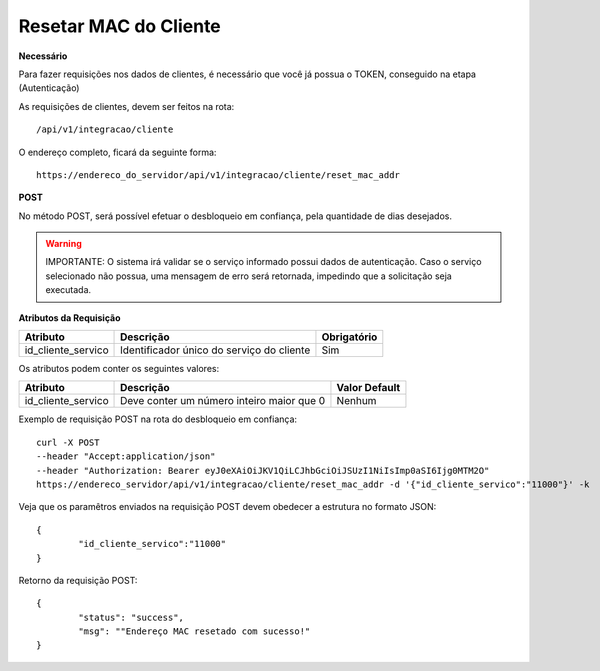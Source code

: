 Resetar MAC do Cliente
============

**Necessário**

Para fazer requisições nos dados de clientes, é necessário que você já possua o TOKEN, conseguido na etapa (Autenticação)

As requisições de clientes, devem ser feitos na rota::

	/api/v1/integracao/cliente

O endereço completo, ficará da seguinte forma::

	https://endereco_do_servidor/api/v1/integracao/cliente/reset_mac_addr

**POST**

No método POST, será possível efetuar o desbloqueio em confiança, pela quantidade de dias desejados.

.. warning::

	IMPORTANTE: O sistema irá validar se o serviço informado possui dados de autenticação. Caso o serviço selecionado não possua, uma mensagem de erro será retornada, impedindo que a solicitação seja executada.

**Atributos da Requisição**

.. list-table::
   :header-rows: 1
   
   *  -  Atributo
      -  Descrição
      -  Obrigatório

   *  -  id_cliente_servico
      -  Identificador único do serviço do cliente
      -  Sim

Os atributos podem conter os seguintes valores:

.. list-table::
   :header-rows: 1
   
   *  -  Atributo
      -  Descrição
      -  Valor Default

   *  -  id_cliente_servico
      -  Deve conter um número inteiro maior que 0
      -  Nenhum

Exemplo de requisição POST na rota do desbloqueio em confiança::

	curl -X POST 
	--header "Accept:application/json"
	--header "Authorization: Bearer eyJ0eXAiOiJKV1QiLCJhbGciOiJSUzI1NiIsImp0aSI6Ijg0MTM2O"
	https://endereco_servidor/api/v1/integracao/cliente/reset_mac_addr -d '{"id_cliente_servico":"11000"}' -k

Veja que os paramêtros enviados na requisição POST devem obedecer a estrutura no formato JSON::

	{
		"id_cliente_servico":"11000"
	}

Retorno da requisição POST::

	{
		"status": "success",
		"msg": ""Endereço MAC resetado com sucesso!"
	}